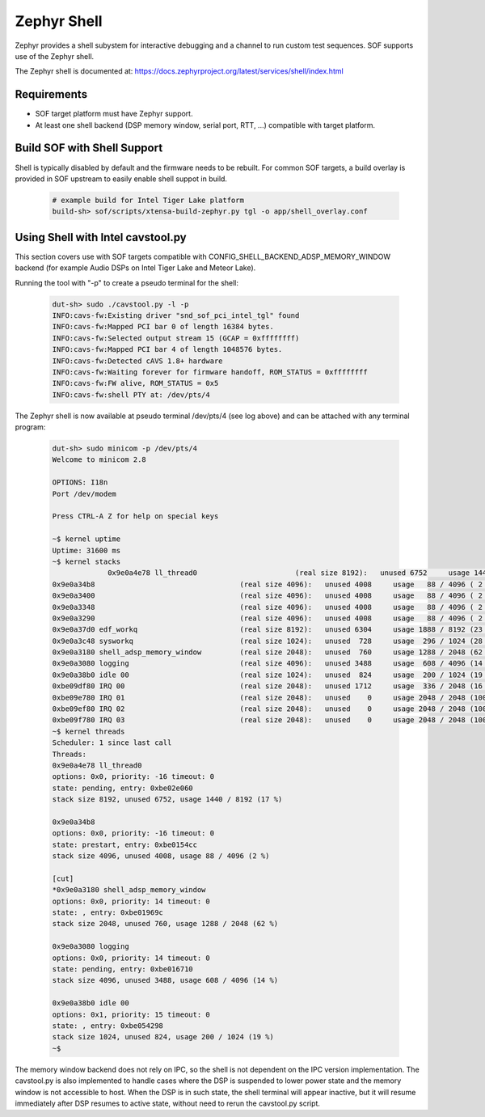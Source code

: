 .. _dbg-zephyr-shell:

Zephyr Shell
############

Zephyr provides a shell subystem for interactive debugging and a channel
to run custom test sequences. SOF supports use of the Zephyr shell.

The Zephyr shell is documented at:
https://docs.zephyrproject.org/latest/services/shell/index.html

Requirements
************

- SOF target platform must have Zephyr support.

- At least one shell backend (DSP memory window, serial port, RTT, ...) compatible
  with target platform.

Build SOF with Shell Support
****************************

Shell is typically disabled by default and the firmware needs to be
rebuilt. For common SOF targets, a build overlay is provided in SOF
upstream to easily enable shell suppot in build.

  .. code-block:: bash

     # example build for Intel Tiger Lake platform
     build-sh> sof/scripts/xtensa-build-zephyr.py tgl -o app/shell_overlay.conf

Using Shell with Intel cavstool.py
**********************************

This section covers use with SOF targets compatible with
CONFIG_SHELL_BACKEND_ADSP_MEMORY_WINDOW backend (for example Audio DSPs
on Intel Tiger Lake and Meteor Lake).

Running the tool with "-p" to create a pseudo terminal for the shell:

  .. code-block:: bash

     dut-sh> sudo ./cavstool.py -l -p
     INFO:cavs-fw:Existing driver "snd_sof_pci_intel_tgl" found
     INFO:cavs-fw:Mapped PCI bar 0 of length 16384 bytes.
     INFO:cavs-fw:Selected output stream 15 (GCAP = 0xffffffff)
     INFO:cavs-fw:Mapped PCI bar 4 of length 1048576 bytes.
     INFO:cavs-fw:Detected cAVS 1.8+ hardware
     INFO:cavs-fw:Waiting forever for firmware handoff, ROM_STATUS = 0xffffffff
     INFO:cavs-fw:FW alive, ROM_STATUS = 0x5
     INFO:cavs-fw:shell PTY at: /dev/pts/4

The Zephyr shell is now available at pseudo terminal /dev/pts/4 (see log above)
and can be attached with any terminal program:

  .. code-block:: bash

     dut-sh> sudo minicom -p /dev/pts/4
     Welcome to minicom 2.8

     OPTIONS: I18n
     Port /dev/modem

     Press CTRL-A Z for help on special keys

     ~$ kernel uptime
     Uptime: 31600 ms
     ~$ kernel stacks
                  0x9e0a4e78 ll_thread0                       (real size 8192):   unused 6752     usage 1440 / 8192 (17 %)
     0x9e0a34b8                                  (real size 4096):   unused 4008     usage   88 / 4096 ( 2 %)
     0x9e0a3400                                  (real size 4096):   unused 4008     usage   88 / 4096 ( 2 %)
     0x9e0a3348                                  (real size 4096):   unused 4008     usage   88 / 4096 ( 2 %)
     0x9e0a3290                                  (real size 4096):   unused 4008     usage   88 / 4096 ( 2 %)
     0x9e0a37d0 edf_workq                        (real size 8192):   unused 6304     usage 1888 / 8192 (23 %)
     0x9e0a3c48 sysworkq                         (real size 1024):   unused  728     usage  296 / 1024 (28 %)
     0x9e0a3180 shell_adsp_memory_window         (real size 2048):   unused  760     usage 1288 / 2048 (62 %)
     0x9e0a3080 logging                          (real size 4096):   unused 3488     usage  608 / 4096 (14 %)
     0x9e0a38b0 idle 00                          (real size 1024):   unused  824     usage  200 / 1024 (19 %)
     0xbe09df80 IRQ 00                           (real size 2048):   unused 1712     usage  336 / 2048 (16 %)
     0xbe09e780 IRQ 01                           (real size 2048):   unused    0     usage 2048 / 2048 (100 %)
     0xbe09ef80 IRQ 02                           (real size 2048):   unused    0     usage 2048 / 2048 (100 %)
     0xbe09f780 IRQ 03                           (real size 2048):   unused    0     usage 2048 / 2048 (100 %)
     ~$ kernel threads
     Scheduler: 1 since last call
     Threads:
     0x9e0a4e78 ll_thread0
     options: 0x0, priority: -16 timeout: 0
     state: pending, entry: 0xbe02e060
     stack size 8192, unused 6752, usage 1440 / 8192 (17 %)

     0x9e0a34b8
     options: 0x0, priority: -16 timeout: 0
     state: prestart, entry: 0xbe0154cc
     stack size 4096, unused 4008, usage 88 / 4096 (2 %)

     [cut]
     *0x9e0a3180 shell_adsp_memory_window
     options: 0x0, priority: 14 timeout: 0
     state: , entry: 0xbe01969c
     stack size 2048, unused 760, usage 1288 / 2048 (62 %)

     0x9e0a3080 logging
     options: 0x0, priority: 14 timeout: 0
     state: pending, entry: 0xbe016710
     stack size 4096, unused 3488, usage 608 / 4096 (14 %)

     0x9e0a38b0 idle 00
     options: 0x1, priority: 15 timeout: 0
     state: , entry: 0xbe054298
     stack size 1024, unused 824, usage 200 / 1024 (19 %)
     ~$

The memory window backend does not rely on IPC, so the shell is not
dependent on the IPC version implementation. The cavstool.py is also
implemented to handle cases where the DSP is suspended to lower power
state and the memory window is not accessible to host. When the DSP
is in such state, the shell terminal will appear inactive, but it will
resume immediately after DSP resumes to active state, without need
to rerun the cavstool.py script.
